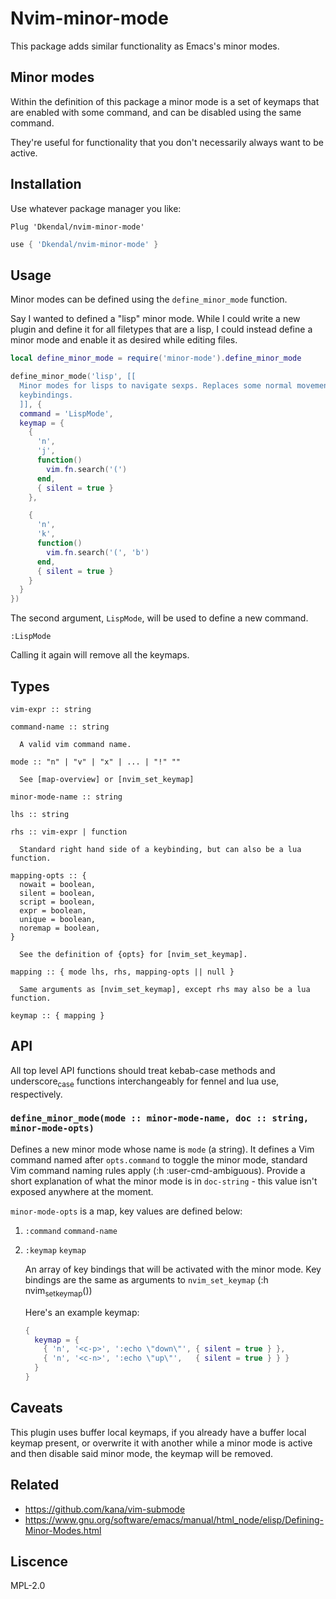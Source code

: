 * Nvim-minor-mode

This package adds similar functionality as Emacs's minor modes.

** Minor modes

Within the definition of this package a minor mode is a set of keymaps that
are enabled with some command, and can be disabled using the same command.

They're useful for functionality that you don't necessarily always want to be
active.

** Installation

Use whatever package manager you like:

#+begin_src vim
Plug 'Dkendal/nvim-minor-mode'
#+end_src

#+begin_src lua
use { 'Dkendal/nvim-minor-mode' }
#+end_src

** Usage

Minor modes can be defined using the =define_minor_mode= function.

Say I wanted to defined a "lisp" minor mode. While I could write a new plugin
and define it for all filetypes that are a lisp, I could instead define a
minor mode and enable it as desired while editing files.

#+begin_src lua
local define_minor_mode = require('minor-mode').define_minor_mode

define_minor_mode('lisp', [[
  Minor modes for lisps to navigate sexps. Replaces some normal movement
  keybindings.
  ]], {
  command = 'LispMode',
  keymap = {
    {
      'n',
      'j',
      function()
        vim.fn.search('(')
      end,
      { silent = true }
    },

    {
      'n',
      'k',
      function()
        vim.fn.search('(', 'b')
      end,
      { silent = true }
    }
  }
})
#+end_src

The second argument, =LispMode=, will be used to define a new command.

#+begin_src vim
:LispMode
#+end_src

Calling it again will remove all the keymaps.

** Types

#+begin_example
vim-expr :: string

command-name :: string

  A valid vim command name.

mode :: "n" | "v" | "x" | ... | "!" ""

  See [map-overview] or [nvim_set_keymap]

minor-mode-name :: string

lhs :: string

rhs :: vim-expr | function

  Standard right hand side of a keybinding, but can also be a lua function.

mapping-opts :: {
  nowait = boolean,
  silent = boolean,
  script = boolean,
  expr = boolean,
  unique = boolean,
  noremap = boolean,
}

  See the definition of {opts} for [nvim_set_keymap].

mapping :: { mode lhs, rhs, mapping-opts || null }

  Same arguments as [nvim_set_keymap], except rhs may also be a lua function.

keymap :: { mapping }
#+end_example


** API
All top level API functions should treat kebab-case methods and
underscore_case functions interchangeably for fennel and lua use,
respectively.

*** =define_minor_mode(mode :: minor-mode-name, doc :: string, minor-mode-opts)=

Defines a new minor mode whose name is =mode= (a string). It defines a Vim
command named after =opts.command= to toggle the minor mode, standard Vim
command naming rules apply (:h :user-cmd-ambiguous). Provide a short
explanation of what the minor mode is in =doc-string= - this value isn't
exposed anywhere at the moment.

=minor-mode-opts= is a map, key values are defined below:

**** =:command= =command-name=

**** =:keymap= =keymap=

An array of key bindings that will be activated with the minor mode. Key
bindings are the same as arguments to =nvim_set_keymap= (:h nvim_set_keymap())

Here's an example keymap:

#+begin_src lua
{
  keymap = {
    { 'n', '<c-p>', ':echo \"down\"', { silent = true } },
    { 'n', '<c-n>', ':echo \"up\"',   { silent = true } } }
  }
}
#+end_src

** Caveats

This plugin uses buffer local keymaps, if you already have a buffer local
keymap present, or overwrite it with another while a minor mode is active and
then disable said minor mode, the keymap will be removed.

** Related

- https://github.com/kana/vim-submode
- https://www.gnu.org/software/emacs/manual/html_node/elisp/Defining-Minor-Modes.html

** Liscence

MPL-2.0
